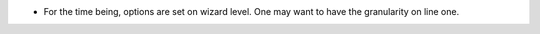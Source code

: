 * For the time being, options are set on wizard level. One may want to have
  the granularity on line one.
